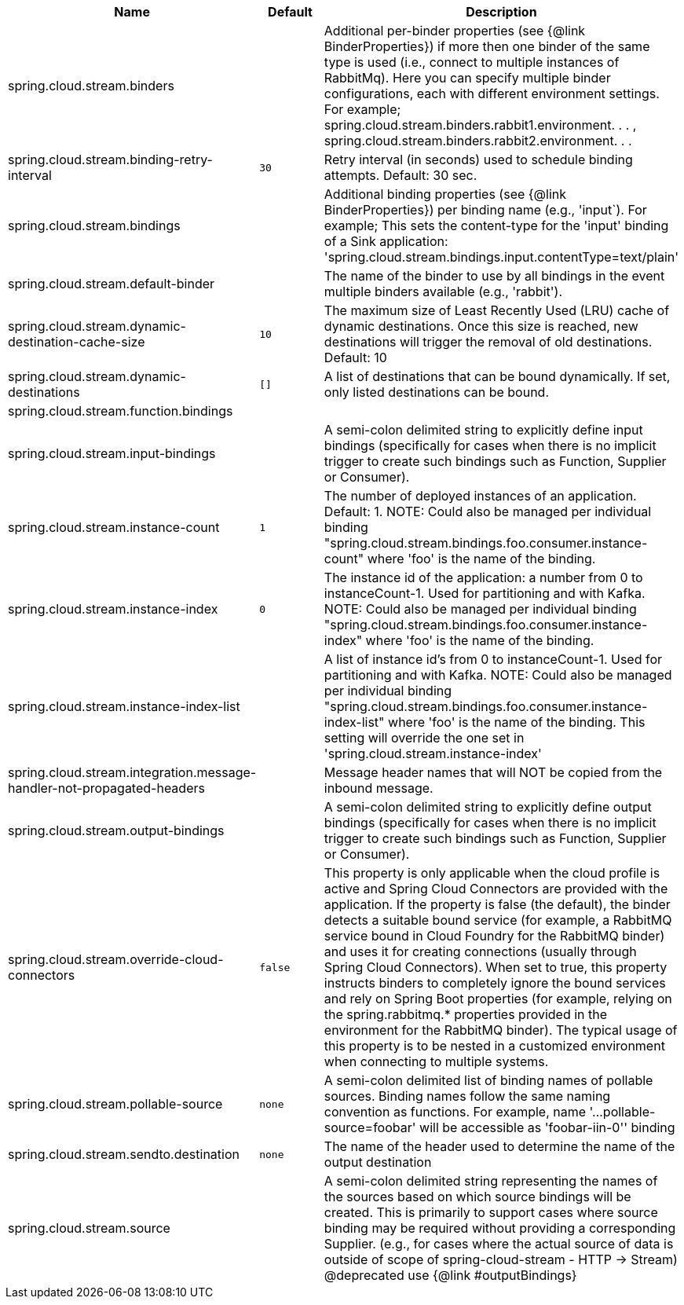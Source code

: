|===
|Name | Default | Description

|spring.cloud.stream.binders |  | Additional per-binder properties (see {@link BinderProperties}) if more then one binder of the same type is used (i.e., connect to multiple instances of RabbitMq). Here you can specify multiple binder configurations, each with different environment settings. For example; spring.cloud.stream.binders.rabbit1.environment. . . , spring.cloud.stream.binders.rabbit2.environment. . .
|spring.cloud.stream.binding-retry-interval | `+++30+++` | Retry interval (in seconds) used to schedule binding attempts. Default: 30 sec.
|spring.cloud.stream.bindings |  | Additional binding properties (see {@link BinderProperties}) per binding name (e.g., 'input`). For example; This sets the content-type for the 'input' binding of a Sink application: 'spring.cloud.stream.bindings.input.contentType=text/plain'
|spring.cloud.stream.default-binder |  | The name of the binder to use by all bindings in the event multiple binders available (e.g., 'rabbit').
|spring.cloud.stream.dynamic-destination-cache-size | `+++10+++` | The maximum size of Least Recently Used (LRU) cache of dynamic destinations. Once this size is reached, new destinations will trigger the removal of old destinations. Default: 10
|spring.cloud.stream.dynamic-destinations | `+++[]+++` | A list of destinations that can be bound dynamically. If set, only listed destinations can be bound.
|spring.cloud.stream.function.bindings |  | 
|spring.cloud.stream.input-bindings |  | A semi-colon delimited string to explicitly define input bindings (specifically for cases when there is no implicit trigger to create such bindings such as Function, Supplier or Consumer).
|spring.cloud.stream.instance-count | `+++1+++` | The number of deployed instances of an application. Default: 1. NOTE: Could also be managed per individual binding "spring.cloud.stream.bindings.foo.consumer.instance-count" where 'foo' is the name of the binding.
|spring.cloud.stream.instance-index | `+++0+++` | The instance id of the application: a number from 0 to instanceCount-1. Used for partitioning and with Kafka. NOTE: Could also be managed per individual binding "spring.cloud.stream.bindings.foo.consumer.instance-index" where 'foo' is the name of the binding.
|spring.cloud.stream.instance-index-list |  | A list of instance id's from 0 to instanceCount-1. Used for partitioning and with Kafka. NOTE: Could also be managed per individual binding "spring.cloud.stream.bindings.foo.consumer.instance-index-list" where 'foo' is the name of the binding. This setting will override the one set in 'spring.cloud.stream.instance-index'
|spring.cloud.stream.integration.message-handler-not-propagated-headers |  | Message header names that will NOT be copied from the inbound message.
|spring.cloud.stream.output-bindings |  | A semi-colon delimited string to explicitly define output bindings (specifically for cases when there is no implicit trigger to create such bindings such as Function, Supplier or Consumer).
|spring.cloud.stream.override-cloud-connectors | `+++false+++` | This property is only applicable when the cloud profile is active and Spring Cloud Connectors are provided with the application. If the property is false (the default), the binder detects a suitable bound service (for example, a RabbitMQ service bound in Cloud Foundry for the RabbitMQ binder) and uses it for creating connections (usually through Spring Cloud Connectors). When set to true, this property instructs binders to completely ignore the bound services and rely on Spring Boot properties (for example, relying on the spring.rabbitmq.* properties provided in the environment for the RabbitMQ binder). The typical usage of this property is to be nested in a customized environment when connecting to multiple systems.
|spring.cloud.stream.pollable-source | `+++none+++` | A semi-colon delimited list of binding names of pollable sources. Binding names follow the same naming convention as functions. For example, name '...pollable-source=foobar' will be accessible as 'foobar-iin-0'' binding
|spring.cloud.stream.sendto.destination | `+++none+++` | The name of the header used to determine the name of the output destination
|spring.cloud.stream.source |  | A semi-colon delimited string representing the names of the sources based on which source bindings will be created.  This is primarily to support cases where source binding may be required without providing a corresponding Supplier.  (e.g., for cases where the actual source of data is outside of scope of spring-cloud-stream - HTTP -> Stream)  @deprecated use {@link #outputBindings}

|===